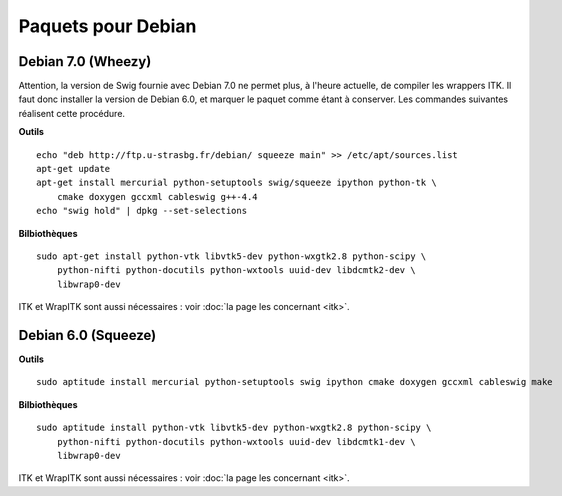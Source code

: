 Paquets pour Debian
===================

Debian 7.0 (Wheezy)
-------------------

Attention, la version de Swig fournie avec Debian 7.0 ne permet plus, à 
l'heure actuelle, de compiler les wrappers ITK. Il faut donc installer la 
version de Debian 6.0, et marquer le paquet comme étant à conserver. Les
commandes suivantes réalisent cette procédure.

**Outils** ::

    echo "deb http://ftp.u-strasbg.fr/debian/ squeeze main" >> /etc/apt/sources.list
    apt-get update
    apt-get install mercurial python-setuptools swig/squeeze ipython python-tk \
        cmake doxygen gccxml cableswig g++-4.4
    echo "swig hold" | dpkg --set-selections

**Bilbiothèques** ::

    sudo apt-get install python-vtk libvtk5-dev python-wxgtk2.8 python-scipy \
        python-nifti python-docutils python-wxtools uuid-dev libdcmtk2-dev \
        libwrap0-dev

ITK et WrapITK sont aussi nécessaires : voir :doc:`la page les concernant <itk>`.

Debian 6.0 (Squeeze)
--------------------

**Outils** ::

    sudo aptitude install mercurial python-setuptools swig ipython cmake doxygen gccxml cableswig make

**Bilbiothèques** ::

    sudo aptitude install python-vtk libvtk5-dev python-wxgtk2.8 python-scipy \
        python-nifti python-docutils python-wxtools uuid-dev libdcmtk1-dev \
        libwrap0-dev


ITK et WrapITK sont aussi nécessaires : voir :doc:`la page les concernant <itk>`.
